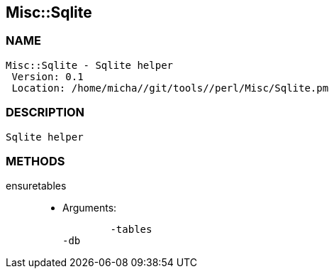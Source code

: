 

== Misc::Sqlite 

=== NAME
 Misc::Sqlite - Sqlite helper
  Version: 0.1 
  Location: /home/micha//git/tools//perl/Misc/Sqlite.pm


=== DESCRIPTION
  Sqlite helper


=== METHODS

ensuretables::
   

    - Arguments:

    	-tables
	-db




